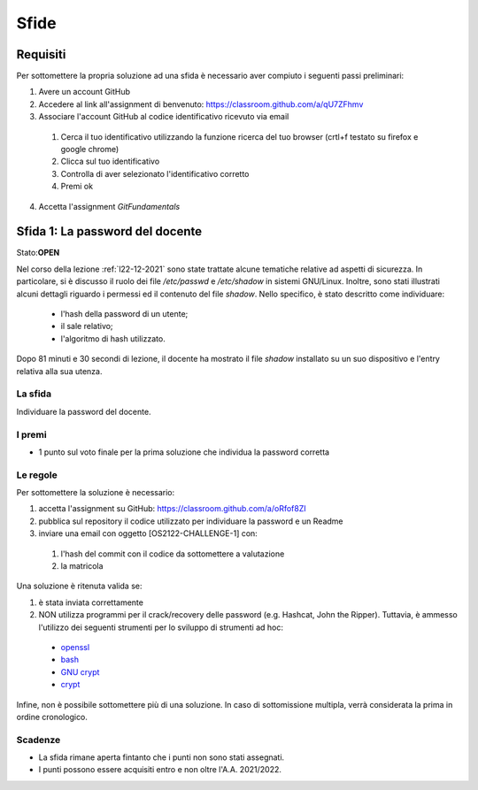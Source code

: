 Sfide
=====

Requisiti
-----------

Per sottomettere la propria soluzione ad una sfida è necessario aver compiuto i seguenti passi preliminari:

#. Avere un account GitHub 
#. Accedere al link all'assignment di benvenuto: `<https://classroom.github.com/a/qU7ZFhmv>`_
#. Associare l'account GitHub al codice identificativo ricevuto via email

 #. Cerca il tuo identificativo utilizzando la funzione ricerca del tuo browser (crtl+f testato su firefox e google chrome)
 #. Clicca sul tuo identificativo
 #.	Controlla di aver selezionato l'identificativo corretto
 #. Premi ok

4.	Accetta l'assignment *GitFundamentals*



Sfida 1: La password del docente
-----------------------------------------

Stato:**OPEN**

Nel corso della lezione :ref:`l22-12-2021` sono state trattate alcune tematiche relative ad aspetti di sicurezza.
In particolare, si è discusso il ruolo dei file */etc/passwd* e */etc/shadow* in sistemi GNU/Linux.
Inoltre, sono stati illustrati alcuni dettagli riguardo i permessi ed il contenuto del file *shadow*.
Nello specifico, è stato descritto come individuare:
 
 * l'hash della password di un utente;
 * il sale relativo;
 * l'algoritmo di hash utilizzato.

Dopo 81 minuti e 30 secondi di lezione, il docente ha mostrato il file *shadow* installato su un suo dispositivo e l'entry relativa alla sua utenza.

La sfida
""""""""

Individuare la password del docente.

I premi
"""""""

* 1 punto sul voto finale per la prima soluzione che individua la password corretta

Le regole
"""""""""

Per sottomettere la soluzione è necessario:

#. accetta l'assignment su GitHub: `<https://classroom.github.com/a/oRfof8ZI>`_
#. pubblica sul repository il codice utilizzato per individuare la password e un Readme 
#. inviare una email con oggetto [OS2122-CHALLENGE-1] con:

  #. l'hash del commit con il codice da sottomettere a valutazione 
  #. la matricola

Una soluzione è ritenuta valida se:

#. è stata inviata correttamente
#. NON utilizza programmi per il crack/recovery delle password (e.g. Hashcat, John the Ripper). Tuttavia, è ammesso l'utilizzo dei seguenti strumenti per lo sviluppo di strumenti ad hoc:

  * `openssl <https://linux.die.net/man/1/openssl>`_
  * `bash <https://man7.org/linux/man-pages/man1/bash.1.html>`_
  * `GNU crypt <https://ftp.gnu.org/old-gnu/Manuals/glibc-2.2.3/html_node/libc_650.html>`_ 
  * `crypt <https://man7.org/linux/man-pages/man3/crypt.3.html>`_

Infine, non è possibile sottomettere più di una soluzione.
In caso di sottomissione multipla, verrà considerata la prima in ordine cronologico.

Scadenze
""""""""

* La sfida rimane aperta fintanto che i punti non sono stati assegnati.
* I punti possono essere acquisiti entro e non oltre l'A.A. 2021/2022.